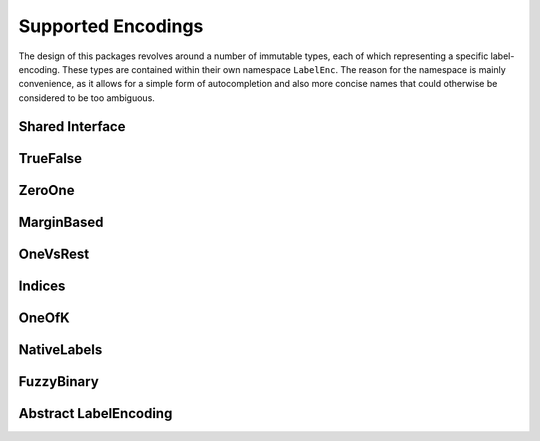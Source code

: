 Supported Encodings
======================

The design of this packages revolves around a number of immutable
types, each of which representing a specific label-encoding.
These types are contained within their own namespace ``LabelEnc``.
The reason for the namespace is mainly convenience, as it allows
for a simple form of autocompletion and also more concise names that
could otherwise be considered to be too ambiguous.

Shared Interface
-------------------

TrueFalse
-----------

.. type:: LabelEnc.TrueFalse

   TODO

.. function:: label(::LabelEnc.TrueFalse) -> [true, false]

.. function:: nlabel(::LabelEnc.TrueFalse) -> 2

ZeroOne
-----------

.. type:: LabelEnc.ZeroOne

   TODO

   .. attribute:: cutoff


MarginBased
------------

.. type:: LabelEnc.MarginBased

   TODO

OneVsRest
------------

.. type:: LabelEnc.OneVsRest

   TODO

   .. attribute:: poslabel

   .. attribute:: neglabel

Indices
------------

.. type:: LabelEnc.Indices

   TODO

OneOfK
-------------

.. type:: LabelEnc.OneOfK

   TODO

NativeLabels
-------------

.. type:: LabelEnc.NativeLabels

   TODO

   .. attribute:: label

   .. attribute:: invlabel

FuzzyBinary
-------------

.. type:: LabelEnc.FuzzyBinary

   A vector-based binary label interpretation without a specific
   labeltype. It is primarily intended for fuzzy comparision of
   binary true targets and predicted targets.
   It basically assumes that the encoding is either `TrueFalse`,
   `ZeroOne`, or `MarginBased` by treating all non-negative values
   as positive outputs.

Abstract LabelEncoding
-------------------------

.. type:: LabelEncoding{T,K,M}

   Abstract super-type of all label encodings. Mainly intended for
   dispatch. As such this type is not exported.

   .. attribute:: T

      The label-type of the encoding, which specifies which concrete
      type a label has.

   .. attribute:: K

      The number of labels that the label-encoding can deal with.
      So for binary encodings this will be the constant ``2``

   .. attribute:: M

      The number of array dimensions that the encoding works with.
      For most encodings this will be ``1``, meaning that a target
      array of that encoding is expected to be some vector.
      In contrast to this the encoding :class:`OneOfK` has ``M=2``,
      because it represents the target array as a matrix.


